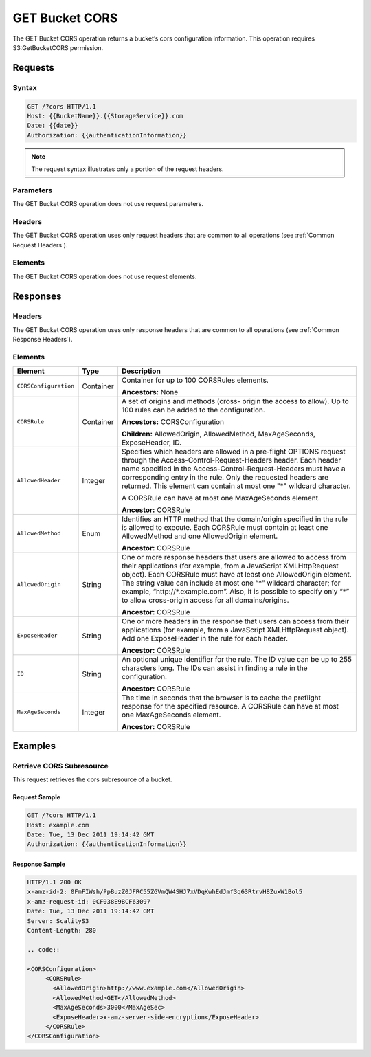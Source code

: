 .. _GET Bucket CORS:

GET Bucket CORS
===============

The GET Bucket CORS operation returns a bucket’s cors configuration
information. This operation requires S3:GetBucketCORS permission.

Requests
--------

Syntax
~~~~~~

.. code::

   GET /?cors HTTP/1.1
   Host: {{BucketName}}.{{StorageService}}.com
   Date: {{date}}
   Authorization: {{authenticationInformation}}

.. note::

   The request syntax illustrates only a portion of the request headers.

Parameters
~~~~~~~~~~

The GET Bucket CORS operation does not use request parameters.

Headers
~~~~~~~

The GET Bucket CORS operation uses only request headers that are common to all
operations (see :ref:`Common Request Headers`).

Elements
~~~~~~~~

The GET Bucket CORS operation does not use request elements.

Responses
---------

Headers
~~~~~~~

The GET Bucket CORS operation uses only response headers that are common to all
operations (see :ref:`Common Response Headers`).

Elements
~~~~~~~~

.. tabularcolumns:: X{0.15\textwidth}X{0.15\textwidth}X{0.65\textwidth}
.. table::
   :class: longtable

   +-----------------------+-----------+---------------------------------------+
   | Element               | Type      | Description                           |
   +=======================+===========+=======================================+
   | ``CORSConfiguration`` | Container | Container for up to  100 CORSRules    |
   |                       |           | elements.                             |
   |                       |           |                                       |
   |                       |           | **Ancestors:** None                   |
   +-----------------------+-----------+---------------------------------------+
   | ``CORSRule``          | Container | A set of origins and methods (cross-  |
   |                       |           | origin the access to allow). Up to    |
   |                       |           | 100 rules can be added to the         |
   |                       |           | configuration.                        |
   |                       |           |                                       |
   |                       |           | **Ancestors:** CORSConfiguration      |
   |                       |           |                                       |
   |                       |           | **Children:** AllowedOrigin,          |
   |                       |           | AllowedMethod, MaxAgeSeconds,         |
   |                       |           | ExposeHeader, ID.                     |
   +-----------------------+-----------+---------------------------------------+
   | ``AllowedHeader``     | Integer   | Specifies which headers are allowed   |
   |                       |           | in a pre-flight OPTIONS request       |
   |                       |           | through the Access-Control-Request-\  |
   |                       |           | Headers header. Each header name      |
   |                       |           | specified in the Access-Control-\     |
   |                       |           | Request-Headers must have a           |
   |                       |           | corresponding entry in the rule. Only |
   |                       |           | the requested headers are returned.   |
   |                       |           | This element can contain at most one  |
   |                       |           | "\*" wildcard character.              |
   |                       |           |                                       |
   |                       |           | A CORSRule can have at most one       |
   |                       |           | MaxAgeSeconds element.                |
   |                       |           |                                       |
   |                       |           | **Ancestor:** CORSRule                |
   +-----------------------+-----------+---------------------------------------+
   | ``AllowedMethod``     | Enum      | Identifies an HTTP method that the    |
   |                       |           | domain/origin specified in the rule   |
   |                       |           | is allowed to execute. Each CORSRule  |
   |                       |           | must contain at least one             |
   |                       |           | AllowedMethod and one AllowedOrigin   |
   |                       |           | element.                              |
   |                       |           |                                       |
   |                       |           | **Ancestor:** CORSRule                |
   +-----------------------+-----------+---------------------------------------+
   | ``AllowedOrigin``     | String    | One or more response headers that     |
   |                       |           | users are allowed to access from      |
   |                       |           | their applications (for example, from |
   |                       |           | a JavaScript XMLHttpRequest object).  |
   |                       |           | Each CORSRule must have at least one  |
   |                       |           | AllowedOrigin element. The string     |
   |                       |           | value can include at most one “\*”    |
   |                       |           | wildcard character; for example,      |
   |                       |           | “\http://\*.example.com”. Also, it is |
   |                       |           | possible to specify only “*” to allow |
   |                       |           | cross-origin access for all           |
   |                       |           | domains/origins.                      |
   |                       |           |                                       |
   |                       |           | **Ancestor:** CORSRule                |
   +-----------------------+-----------+---------------------------------------+
   | ``ExposeHeader``      | String    | One or more headers in the response   |
   |                       |           | that users can access from their      |
   |                       |           | applications (for example, from a     |
   |                       |           | JavaScript XMLHttpRequest object).    |
   |                       |           | Add one ExposeHeader in the rule for  |
   |                       |           | each header.                          |
   |                       |           |                                       |
   |                       |           | **Ancestor:** CORSRule                |
   +-----------------------+-----------+---------------------------------------+
   | ``ID``                | String    | An optional unique identifier for the |
   |                       |           | rule. The ID value can be up to 255   |
   |                       |           | characters long. The IDs can assist   |
   |                       |           | in finding a rule in the              |
   |                       |           | configuration.                        |
   |                       |           |                                       |
   |                       |           | **Ancestor:** CORSRule                |
   +-----------------------+-----------+---------------------------------------+
   | ``MaxAgeSeconds``     | Integer   | The time in seconds that the browser  |
   |                       |           | is to cache the preflight response    |
   |                       |           | for the specified resource. A         |
   |                       |           | CORSRule can have at most one         |
   |                       |           | MaxAgeSeconds element.                |
   |                       |           |                                       |
   |                       |           | **Ancestor:** CORSRule                |
   +-----------------------+-----------+---------------------------------------+

Examples
--------

Retrieve CORS Subresource
~~~~~~~~~~~~~~~~~~~~~~~~~

This request retrieves the cors subresource of a bucket.

Request Sample
^^^^^^^^^^^^^^

.. code::

   GET /?cors HTTP/1.1
   Host: example.com
   Date: Tue, 13 Dec 2011 19:14:42 GMT
   Authorization: {{authenticationInformation}}

Response Sample
^^^^^^^^^^^^^^^

.. code::

   HTTP/1.1 200 OK
   x-amz-id-2: 0FmFIWsh/PpBuzZ0JFRC55ZGVmQW4SHJ7xVDqKwhEdJmf3q63RtrvH8ZuxW1Bol5
   x-amz-request-id: 0CF038E9BCF63097
   Date: Tue, 13 Dec 2011 19:14:42 GMT
   Server: ScalityS3
   Content-Length: 280

   .. code::

   <CORSConfiguration>
        <CORSRule>
          <AllowedOrigin>http://www.example.com</AllowedOrigin>
          <AllowedMethod>GET</AllowedMethod>
          <MaxAgeSeconds>3000</MaxAgeSec>
          <ExposeHeader>x-amz-server-side-encryption</ExposeHeader>
        </CORSRule>
   </CORSConfiguration>
